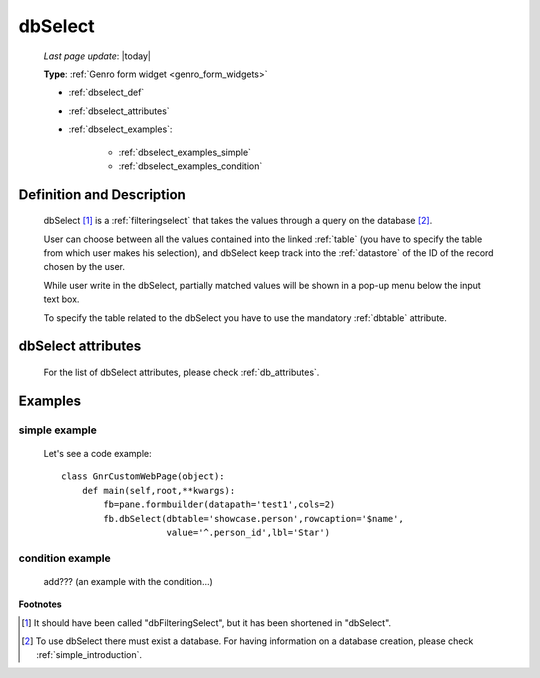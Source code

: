 .. _dbselect:

========
dbSelect
========
    
    *Last page update*: |today|
    
    **Type**: :ref:`Genro form widget <genro_form_widgets>`
    
    * :ref:`dbselect_def`
    * :ref:`dbselect_attributes`
    * :ref:`dbselect_examples`:
    
        * :ref:`dbselect_examples_simple`
        * :ref:`dbselect_examples_condition`

.. _dbselect_def:

Definition and Description
==========================

    .. method:: pane.dbSelect([**kwargs])
    
    dbSelect [#]_ is a :ref:`filteringselect` that takes the values through a query on the database [#]_.
    
    User can choose between all the values contained into the linked :ref:`table` (you have to specify
    the table from which user makes his selection), and dbSelect keep track into the :ref:`datastore`
    of the ID of the record chosen by the user.
    
    While user write in the dbSelect, partially matched values will be shown in a pop-up menu below the
    input text box.
    
    To specify the table related to the dbSelect you have to use the mandatory :ref:`dbtable` attribute.
    
.. _dbselect_attributes:

dbSelect attributes
===================

    For the list of dbSelect attributes, please check :ref:`db_attributes`.
    
.. _dbselect_examples:

Examples
========

.. _dbselect_examples_simple:

simple example
--------------

    Let's see a code example::
    
        class GnrCustomWebPage(object):
            def main(self,root,**kwargs):
                fb=pane.formbuilder(datapath='test1',cols=2)
                fb.dbSelect(dbtable='showcase.person',rowcaption='$name',
                            value='^.person_id',lbl='Star')
                            
.. _dbselect_examples_condition:

condition example
-----------------

    add??? (an example with the condition...)
                            
**Footnotes**

.. [#] It should have been called "dbFilteringSelect", but it has been shortened in "dbSelect".
.. [#] To use dbSelect there must exist a database. For having information on a database creation, please check :ref:`simple_introduction`.
